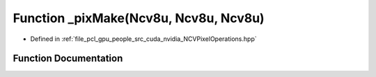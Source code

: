.. _exhale_function__n_c_v_pixel_operations_8hpp_1a0f0a01de8031559d1b7f1f772d0558ae:

Function _pixMake(Ncv8u, Ncv8u, Ncv8u)
======================================

- Defined in :ref:`file_pcl_gpu_people_src_cuda_nvidia_NCVPixelOperations.hpp`


Function Documentation
----------------------


.. doxygenfunction:: _pixMake(Ncv8u, Ncv8u, Ncv8u)
